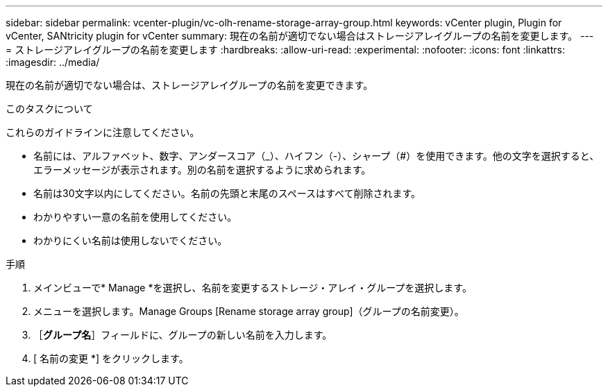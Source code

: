 ---
sidebar: sidebar 
permalink: vcenter-plugin/vc-olh-rename-storage-array-group.html 
keywords: vCenter plugin, Plugin for vCenter, SANtricity plugin for vCenter 
summary: 現在の名前が適切でない場合はストレージアレイグループの名前を変更します。 
---
= ストレージアレイグループの名前を変更します
:hardbreaks:
:allow-uri-read: 
:experimental: 
:nofooter: 
:icons: font
:linkattrs: 
:imagesdir: ../media/


[role="lead"]
現在の名前が適切でない場合は、ストレージアレイグループの名前を変更できます。

.このタスクについて
これらのガイドラインに注意してください。

* 名前には、アルファベット、数字、アンダースコア（_）、ハイフン（-）、シャープ（#）を使用できます。他の文字を選択すると、エラーメッセージが表示されます。別の名前を選択するように求められます。
* 名前は30文字以内にしてください。名前の先頭と末尾のスペースはすべて削除されます。
* わかりやすい一意の名前を使用してください。
* わかりにくい名前は使用しないでください。


.手順
. メインビューで* Manage *を選択し、名前を変更するストレージ・アレイ・グループを選択します。
. メニューを選択します。Manage Groups [Rename storage array group]（グループの名前変更）。
. ［*グループ名*］フィールドに、グループの新しい名前を入力します。
. [ 名前の変更 *] をクリックします。

